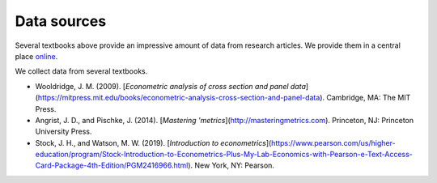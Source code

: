 ############
Data sources
############

Several textbooks above provide an impressive amount of data from research articles. We provide them in a central place `online <https://github.com/OpenSourceEconomics/ose-course-data-science/tree/master/datasets>`__.

We collect data from several textbooks.


* Wooldridge, J. M. (2009). [*Econometric analysis of cross section and panel data*](https://mitpress.mit.edu/books/econometric-analysis-cross-section-and-panel-data). Cambridge, MA: The MIT Press.

* Angrist, J. D., and Pischke, J. (2014). [*Mastering 'metrics*](http://masteringmetrics.com). Princeton, NJ: Princeton University Press.

* Stock, J. H., and Watson, M. W. (2019). [*Introduction to econometrics*](https://www.pearson.com/us/higher-education/program/Stock-Introduction-to-Econometrics-Plus-My-Lab-Economics-with-Pearson-e-Text-Access-Card-Package-4th-Edition/PGM2416966.html). New York, NY: Pearson.
